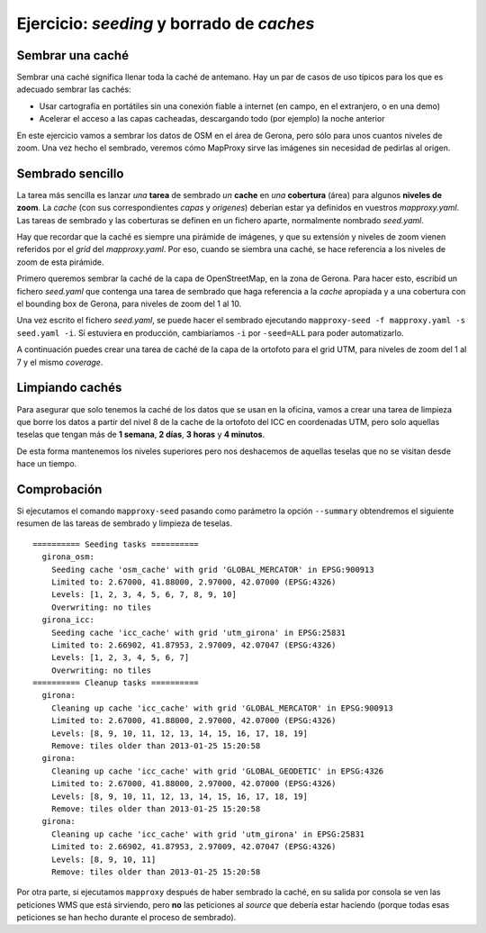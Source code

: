 Ejercicio: *seeding* y borrado de *caches*
--------------------------------------------


Sembrar una caché
+++++++++++++++++++++++++++++++++++++++++++++++++++++++++++++++


Sembrar una caché significa llenar toda la caché de antemano. Hay un par de casos de uso típicos para los que es adecuado sembrar las cachés:

* Usar cartografía en portátiles sin una conexión fiable a internet (en campo, en el extranjero, o en una demo)
* Acelerar el acceso a las capas cacheadas, descargando todo (por ejemplo) la noche anterior


En este ejercicio vamos a sembrar los datos de OSM en el área de Gerona, pero sólo para unos cuantos niveles de zoom. Una vez hecho el sembrado, veremos cómo MapProxy sirve las imágenes sin necesidad de pedirlas al origen.


Sembrado sencillo
+++++++++++++++++++++++++++++++++++++++++++++++++++++++++++++++

La tarea más sencilla es lanzar *una* **tarea** de sembrado *un* **cache** en *una* **cobertura** (área) para algunos **niveles de zoom**. La *cache* (con sus correspondientes *capas* y *origenes*) deberían estar ya definidos en vuestros *mapproxy.yaml*. Las tareas de sembrado y las coberturas se definen en un fichero aparte, normalmente nombrado *seed.yaml*.

Hay que recordar que la caché es siempre una pirámide de imágenes, y que su extensión y niveles de zoom vienen referidos por el *grid* del *mapproxy.yaml*. Por eso, cuando se siembra una caché, se hace referencia a los niveles de zoom de esta pirámide.


Primero queremos sembrar la caché de la capa de OpenStreetMap, en la zona de Gerona. Para hacer esto, escribid un fichero *seed.yaml* que contenga una tarea de sembrado que haga referencia a la *cache* apropiada y a una cobertura con el bounding box de Gerona, para niveles de zoom del 1 al 10.

Una vez escrito el fichero *seed.yaml*, se puede hacer el sembrado ejecutando ``mapproxy-seed -f mapproxy.yaml -s seed.yaml -i``. Si estuviera en producción, cambiaríamos ``-i`` por ``-seed=ALL`` para poder automatizarlo.

A continuación puedes crear una tarea de caché de la capa de la ortofoto para el grid UTM, para niveles de zoom del 1 al 7 y el mismo *coverage*.


Limpiando cachés
+++++++++++++++++++++++++++++++++++++++++++++++++++++++++++++++

Para asegurar que solo tenemos la caché de los datos que se usan en la oficina, vamos a crear una tarea de limpieza que borre los datos a partir del nivel 8 de la cache de la ortofoto del ICC en coordenadas UTM, pero solo aquellas teselas que tengan más de **1 semana**, **2 días**, **3 horas** y **4 minutos**.

De esta forma mantenemos los niveles superiores pero nos deshacemos de aquellas teselas que no se visitan desde hace un tiempo.


Comprobación
+++++++++++++++++++++++++++++++++++++++++++++++++++++++++++++++

Si ejecutamos el comando ``mapproxy-seed`` pasando como parámetro la opción ``--summary`` obtendremos el siguiente resumen de las tareas de sembrado y limpieza de teselas.

::

	========== Seeding tasks ==========
	  girona_osm:
	    Seeding cache 'osm_cache' with grid 'GLOBAL_MERCATOR' in EPSG:900913
	    Limited to: 2.67000, 41.88000, 2.97000, 42.07000 (EPSG:4326)
	    Levels: [1, 2, 3, 4, 5, 6, 7, 8, 9, 10]
	    Overwriting: no tiles
	  girona_icc:
	    Seeding cache 'icc_cache' with grid 'utm_girona' in EPSG:25831
	    Limited to: 2.66902, 41.87953, 2.97009, 42.07047 (EPSG:4326)
	    Levels: [1, 2, 3, 4, 5, 6, 7]
	    Overwriting: no tiles
	========== Cleanup tasks ==========
	  girona:
	    Cleaning up cache 'icc_cache' with grid 'GLOBAL_MERCATOR' in EPSG:900913
	    Limited to: 2.67000, 41.88000, 2.97000, 42.07000 (EPSG:4326)
	    Levels: [8, 9, 10, 11, 12, 13, 14, 15, 16, 17, 18, 19]
	    Remove: tiles older than 2013-01-25 15:20:58
	  girona:
	    Cleaning up cache 'icc_cache' with grid 'GLOBAL_GEODETIC' in EPSG:4326
	    Limited to: 2.67000, 41.88000, 2.97000, 42.07000 (EPSG:4326)
	    Levels: [8, 9, 10, 11, 12, 13, 14, 15, 16, 17, 18, 19]
	    Remove: tiles older than 2013-01-25 15:20:58
	  girona:
	    Cleaning up cache 'icc_cache' with grid 'utm_girona' in EPSG:25831
	    Limited to: 2.66902, 41.87953, 2.97009, 42.07047 (EPSG:4326)
	    Levels: [8, 9, 10, 11]
	    Remove: tiles older than 2013-01-25 15:20:58


Por otra parte, si ejecutamos ``mapproxy`` después de haber sembrado la caché, en su salida por consola se ven las peticiones WMS que está sirviendo, pero **no** las peticiones al *source* que debería estar haciendo (porque todas esas peticiones se han hecho durante el proceso de sembrado).




